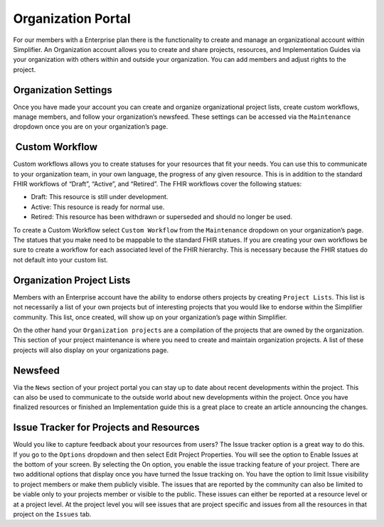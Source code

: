 Organization Portal
^^^^^^^^^^^^^^^^^^^
For our members with a Enterprise plan there is the functionality to create and manage an organizational account within Simplifier. An Organization account allows you to create and share projects, resources, and Implementation Guides via your organization with others within and outside your organization. You can add members and adjust rights to the project.  

Organization Settings
---------------------
Once you have made your account you can create and organize organizational project lists, create custom workflows, manage members, and follow your organization’s newsfeed. These settings can be accessed via the ``Maintenance`` dropdown once you are on your organization’s page.

.. image:: ./images/organizationmaint.png
    :align: center
    
 Custom Workflow
-----------------
Custom workflows allows you to create statuses for your resources that fit your needs. You can use this to communicate to your organization team, in your own language, the progress of any given resource. This is in addition to the standard FHIR workflows of “Draft”, “Active”, and “Retired”. The FHIR workflows cover the following statues:

* Draft: This resource is still under development.
* Active: This resource is ready for normal use.
* Retired: This resource has been withdrawn or superseded and should no longer be used.

To create a Custom Workflow select ``Custom Workflow`` from the ``Maintenance`` dropdown on your organization’s page. The statues that you make need to be mappable to the standard FHIR statues. If you are creating your own workflows be sure to create a workflow for each associated level of the FHIR hierarchy. This is necessary because the FHIR statues do not default into your custom list.

.. image:: ./images/CustomWorkflows.png
    :align: center

Organization Project Lists
--------------------------
Members with an Enterprise account have the ability to endorse others projects by creating ``Project Lists``. This list is not necessarily a list of your own projects but of interesting projects that you would like to endorse within the Simplifier community. This list, once created, will show up on your organization’s page within Simplifier. 

On the other hand your ``Organization projects`` are a compilation of the projects that are owned by the organization. This section
of your project maintenance is where you need to create and maintain organization projects. A list of these projects will also display on your organizations page.  

Newsfeed
--------
Via the ``News`` section of your project portal you can stay up to date about recent developments within the project. This can
also be used to communicate to the outside world about new developments within the project. Once you have finalized resources or finished an Implementation guide this is a great place to create an article announcing the changes. 

Issue Tracker for Projects and Resources
----------------------------------------
Would you like to capture feedback about your resources from users? The Issue tracker option is a great way to do this. If you go to the ``Options`` dropdown and then select Edit Project Properties. You will see the option to Enable Issues at the bottom of your screen. By selecting the On option, you enable the issue tracking feature of your project. There are two additional options that display once you have turned the Issue tracking on. You have the option to limit Issue visibility to project members or make them publicly visible. The issues that are reported by the community can also be limited to be viable only to your projects member or visible to the public. These issues can either be reported at a resource level or at a project level. At the project level you will see issues that are project specific and issues from all the resources in that project on the ``Issues`` tab. 



